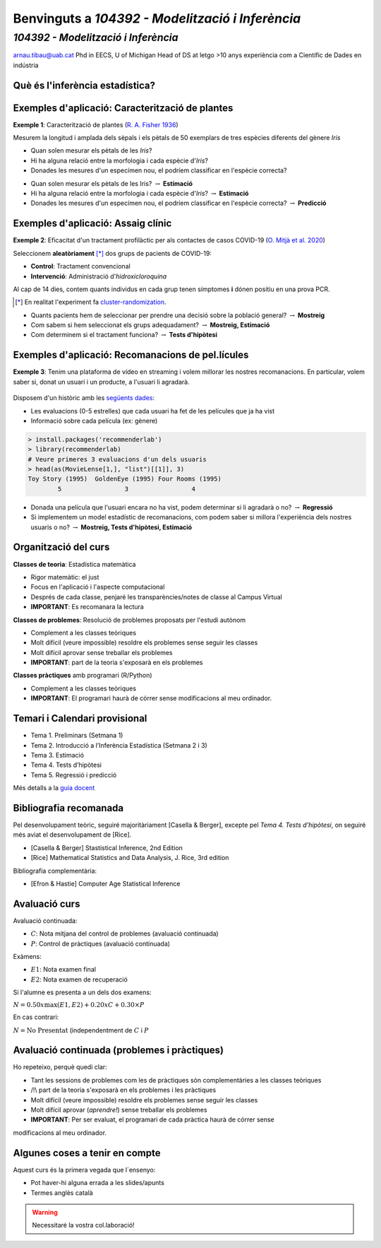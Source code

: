 =================================================
Benvinguts a `104392 - Modelització i Inferència`
=================================================

`104392 - Modelització i Inferència`
=================================================

.. image::  /_static/0_Intro/arnau_pic.jpg
    :width: 600px
    :align: center
    :alt: Iris Images

arnau.tibau@uab.cat
Phd in EECS, U of Michigan
Head of DS at letgo
>10 anys experiència com a Científic de Dades en indústria


Què és l'inferència estadística?
-------------------------------------------------


Exemples d'aplicació: Caracterització de plantes
-------------------------------------------------

**Exemple 1**: Caracterització de plantes (`R. A. Fisher 1936 <https://onlinelibrary.wiley.com/doi/abs/10.1111/j.1469-1809.1936.tb02137.x>`_)

Mesurem la longitud i amplada dels sèpals i els pètals de 50 exemplars de tres espècies diferents del gènere *Iris*

.. image::  /_static/0_Intro/iris_pics.png
    :width: 600px
    :align: center
    :alt: Iris Images

.. nextslide::
	:increment:

.. image::  /_static/0_Intro/iris_dataset_sample.png
    :width: 500px
    :align: center
    :alt: Iris dataset (13 primeres mostres)

* Quan solen mesurar els pètals de les *Iris*?
* Hi ha alguna relació entre la morfologia i cada espècie d'*Iris*?
* Donades les mesures d'un especímen nou, el podríem classificar en l'espècie correcta?

.. nextslide::
	:increment:

.. image::  /_static/0_Intro/iris_dataset_sample.png
    :width: 300px
    :align: center
    :alt: Iris dataset (13 primeres mostres)

* Quan solen mesurar els pètals de les Iris? :math:`\rightarrow` **Estimació**
* Hi ha alguna relació entre la morfologia i cada espècie d'*Iris*? :math:`\rightarrow` **Estimació**
* Donades les mesures d'un especímen nou, el podríem classificar en l'espècie correcta? :math:`\rightarrow`  **Predicció**

Exemples d'aplicació: Assaig clínic
-------------------------------------------------

**Exemple 2**: Eficacitat d'un tractament profilàctic per als contactes de casos COVID-19 (`O. Mitjà et al. 2020 <https://www.medrxiv.org/content/10.1101/2020.07.20.20157651v1>`_)

Seleccionem **aleatòriament** [*]_ dos grups de pacients de COVID-19:

* **Control**: Tractament convencional
* **Intervenció**: Administració d'*hidroxicloroquina*

Al cap de 14 dies, contem quants individus en cada grup  tenen símptomes **i** dónen positiu en una prova PCR.

.. [*] En realitat l'experiment fa `cluster-randomization <https://en.wikipedia.org/wiki/Cluster_randomised_controlled_trial>`_.

.. nextslide::
	:increment:

* Quants pacients hem de seleccionar per prendre una decisió sobre la població general? :math:`\rightarrow`  **Mostreig**
* Com sabem si hem seleccionat els grups adequadament? :math:`\rightarrow`  **Mostreig, Estimació**
* Com determinem si el tractament funciona? :math:`\rightarrow`  **Tests d'hipòtesi**

.. image::  /_static/0_Intro/mitja_et_al_resultats.png
    :width: 600px
    :align: center
    :alt:

Exemples d'aplicació: Recomanacions de pel.lícules
-------------------------------------------------

**Exemple 3**: Tenim una plataforma de vídeo en streaming i volem millorar les nostres recomanacions.
En particular, volem saber si, donat un usuari i un producte, a l'usuari li agradarà.


.. figure::  /_static/0_Intro/movielens.png
    :width: 600px
    :align: center
    :alt:

.. nextslide::
	:increment:

Disposem d'un històric amb les `següents dades <http://files.grouplens.org/datasets/movielens/ml-latest-small-README.html>`_:

* Les evaluacions (0-5 estrelles) que cada usuari ha fet de les películes que ja ha vist
* Informació sobre cada película (ex: gènere)

.. code-block:: R

    > install.packages('recommenderlab')
    > library(recommenderlab)
    # Veure primeres 3 evaluacions d'un dels usuaris
    > head(as(MovieLense[1,], "list")[[1]], 3)
    Toy Story (1995)  GoldenEye (1995) Four Rooms (1995)
            5                 3                 4

.. nextslide::
	:increment:

* Donada una película que l'usuari encara no ha vist, podem determinar si li agradarà o no? :math:`\rightarrow`  **Regressió**
* Si implementem un model estadístic de recomanacions, com podem saber si millora l'experiència dels nostres usuaris o no? :math:`\rightarrow`  **Mostreig, Tests d'hipòtesi, Estimació**


Organització del curs
-------------------------------------------------

**Classes de teoria**: Estadística matemàtica

* Rigor matemàtic: el just
* Focus en l'aplicació i l'aspecte computacional
* Després de cada classe, penjaré les transparències/notes de classe al Campus Virtual
* **IMPORTANT**: Es recomanara la lectura

**Classes de problemes**: Resolució de problemes proposats per l'estudi autònom

* Complement a les classes teòriques
* Molt difícil (veure impossible) resoldre els problemes sense seguir les classes
* Molt difícil aprovar sense treballar els problemes
* **IMPORTANT**: part de la teoria s'exposarà en els problemes

**Classes pràctiques** amb programari (R/Python)

* Complement a les classes teòriques
* **IMPORTANT**: El programari haurà de córrer sense modificacions al meu ordinador.


Temari i Calendari provisional
-------------------------------------------------


* Tema 1. Preliminars (Setmana 1)
* Tema 2. Introducció a l’Inferència Estadística (Setmana 2 i 3)
* Tema 3. Estimació
* Tema 4. Tests d’hipòtesi
* Tema 5. Regressió i predicció

Més detalls a la `guia docent <https://guies.uab.cat/guies_docents/public/portal/html/2020/assignatura/104392/ca>`_


Bibliografia recomanada
-------------------------------------------------

Pel desenvolupament teòric, seguiré majoritàriament [Casella & Berger],
excepte pel `Tema 4. Tests d’hipòtesi`, on seguiré més aviat el desenvolupament
de [Rice].

* [Casella & Berger] Stastistical Inference, 2nd Edition
* [Rice] Mathematical Statistics and Data Analysis, J. Rice, 3rd edition

Bibliografia complementària:

* [Efron & Hastie] Computer Age Statistical Inference


Avaluació curs
-------------------------------------------------

Avaluació continuada:

* :math:`C`: Nota mitjana del control de problemes (avaluació continuada)
* :math:`P`: Control de pràctiques (avaluació continuada)

Exàmens:

* :math:`E1`: Nota examen final
* :math:`E2`: Nota examen de recuperació

Si l'alumne es presenta a un dels dos examens:

:math:`N = 0.50 x \max\left(E1, E2\right) + 0.20 x C + 0.30 × P`

En cas contrari:

:math:`N = \mbox{No Presentat}` (independentment de :math:`C` i :math:`P`


Avaluació continuada (problemes i pràctiques)
-------------------------------------------------

Ho repeteixo, perquè quedi clar:


* Tant les sessions de problemes com les de pràctiques són complementàries a les classes teòriques
* /!\\ part de la teoria s'exposarà en els problemes i les pràctiques
* Molt difícil (veure impossible) resoldre els problemes sense seguir les classes
* Molt difícil aprovar (`aprendre!`) sense treballar els problemes
* **IMPORTANT**: Per ser evaluat, el programari de cada pràctica haurà de córrer sense
modificacions al meu ordinador.


Algunes coses a tenir en compte
-------------------------------------------------

Aquest curs és la primera vegada que l´ensenyo:

* Pot haver-hi alguna errada a les slides/apunts
* Termes anglès català

.. warning::

    Necessitaré la vostra col.laboració!

















